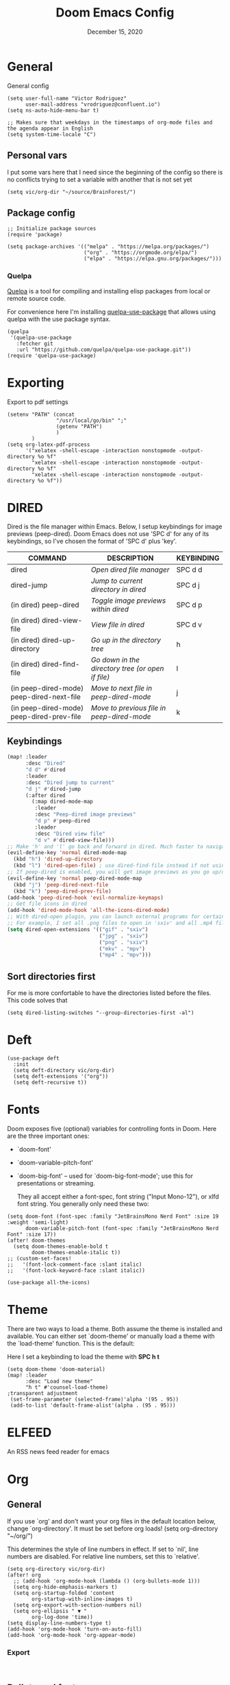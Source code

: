 #+TITLE:   Doom Emacs Config
#+DATE:    December 15, 2020
#+SINCE:  1.0
#+STARTUP: inlineimages nofold
#+PROPERTY: header-args :tangle config.el

* General
General config

#+begin_src elisp
(setq user-full-name "Victor Rodriguez"
      user-mail-address "vrodriguez@confluent.io")
(setq ns-auto-hide-menu-bar t)

;; Makes sure that weekdays in the timestamps of org-mode files and the agenda appear in English
(setq system-time-locale "C")
#+end_src
** Personal vars
I put some vars here that I need since the beginning of the config so there is no conflicts trying to set a variable with another that is not set yet
#+begin_src elisp
(setq vic/org-dir "~/source/BrainForest/")
#+end_src
** Package config
#+begin_src elisp
;; Initialize package sources
(require 'package)

(setq package-archives '(("melpa" . "https://melpa.org/packages/")
                         ("org" . "https://orgmode.org/elpa/")
                         ("elpa" . "https://elpa.gnu.org/packages/")))
#+end_src

#+RESULTS:
: ((melpa . https://melpa.org/packages/) (org . https://orgmode.org/elpa/) (elpa . https://elpa.gnu.org/packages/))

*** Quelpa
[[https://github.com/quelpa/quelpa#installation][Quelpa]] is a tool for compiling and installing elisp packages from local or
remote source code.

For convenience here I'm installing [[https://github.com/quelpa/quelpa-use-package][quelpa-use-package]] that allows using quelpa
with the use package syntax.

#+begin_src elisp
(quelpa
 '(quelpa-use-package
   :fetcher git
   :url "https://github.com/quelpa/quelpa-use-package.git"))
(require 'quelpa-use-package)
#+end_src

* Exporting
Export to pdf settings
#+begin_src elisp
(setenv "PATH" (concat
                "/usr/local/go/bin" ";"
                (getenv "PATH")
                )
        )
(setq org-latex-pdf-process
      '("xelatex -shell-escape -interaction nonstopmode -output-directory %o %f"
        "xelatex -shell-escape -interaction nonstopmode -output-directory %o %f"
        "xelatex -shell-escape -interaction nonstopmode -output-directory %o %f"))
#+end_src

* DIRED
Dired is the file manager within Emacs.  Below, I setup keybindings for image previews (peep-dired).  Doom Emacs does not use 'SPC d' for any of its keybindings, so I've chosen the format of 'SPC d' plus 'key'.

| COMMAND                                   | DESCRIPTION                                     | KEYBINDING |
|-------------------------------------------+-------------------------------------------------+------------|
| dired                                     | /Open dired file manager/                         | SPC d d    |
| dired-jump                                | /Jump to current directory in dired/              | SPC d j    |
| (in dired) peep-dired                     | /Toggle image previews within dired/              | SPC d p    |
| (in dired) dired-view-file                | /View file in dired/                              | SPC d v    |
| (in dired) dired-up-directory             | /Go up in the directory tree/                     | h          |
| (in dired) dired-find-file                | /Go down in the directory tree (or open if file)/ | l          |
| (in peep-dired-mode) peep-dired-next-file | /Move to next file in peep-dired-mode/            | j          |
| (in peep-dired-mode) peep-dired-prev-file | /Move to previous file in peep-dired-mode/        | k          |

** Keybindings
#+BEGIN_SRC emacs-lisp
(map! :leader
      :desc "Dired"
      "d d" #'dired
      :leader
      :desc "Dired jump to current"
      "d j" #'dired-jump
      (:after dired
        (:map dired-mode-map
         :leader
         :desc "Peep-dired image previews"
         "d p" #'peep-dired
         :leader
         :desc "Dired view file"
         "d v" #'dired-view-file)))
;; Make 'h' and 'l' go back and forward in dired. Much faster to navigate the directory structure!
(evil-define-key 'normal dired-mode-map
  (kbd "h") 'dired-up-directory
  (kbd "l") 'dired-open-file) ; use dired-find-file instead if not using dired-open package
;; If peep-dired is enabled, you will get image previews as you go up/down with 'j' and 'k'
(evil-define-key 'normal peep-dired-mode-map
  (kbd "j") 'peep-dired-next-file
  (kbd "k") 'peep-dired-prev-file)
(add-hook 'peep-dired-hook 'evil-normalize-keymaps)
;; Get file icons in dired
(add-hook 'dired-mode-hook 'all-the-icons-dired-mode)
;; With dired-open plugin, you can launch external programs for certain extensions
;; For example, I set all .png files to open in 'sxiv' and all .mp4 files to open in 'mpv'
(setq dired-open-extensions '(("gif" . "sxiv")
                              ("jpg" . "sxiv")
                              ("png" . "sxiv")
                              ("mkv" . "mpv")
                              ("mp4" . "mpv")))
#+END_SRC

** Sort directories first
For me is more confortable to have the directories listed before the files. This code solves that
#+begin_src elisp
(setq dired-listing-switches "--group-directories-first -al")
#+end_src

* Deft

#+begin_src elisp
(use-package deft
  :init
  (setq deft-directory vic/org-dir)
  (setq deft-extensions '("org"))
  (setq deft-recursive t))
#+end_src
* Fonts
Doom exposes five (optional) variables for controlling fonts in Doom. Here
are the three important ones:

+ `doom-font'
+ `doom-variable-pitch-font'
+ `doom-big-font' -- used for `doom-big-font-mode'; use this for
   presentations or streaming.

 They all accept either a font-spec, font string ("Input Mono-12"), or xlfd
 font string. You generally only need these two:
#+begin_src elisp
(setq doom-font (font-spec :family "JetBrainsMono Nerd Font" :size 19 :weight 'semi-light)
      doom-variable-pitch-font (font-spec :family "JetBrainsMono Nerd Font" :size 17))
(after! doom-themes
  (setq doom-themes-enable-bold t
        doom-themes-enable-italic t))
;; (custom-set-faces!
;;   '(font-lock-comment-face :slant italic)
;;   '(font-lock-keyword-face :slant italic))

(use-package all-the-icons)
#+end_src
* Theme

There are two ways to load a theme. Both assume the theme is installed and
available. You can either set `doom-theme' or manually load a theme with the
`load-theme' function. This is the default:

Here I set a keybinding to load the theme with *SPC h t*
#+begin_src elisp
(setq doom-theme 'doom-material)
(map! :leader
      :desc "Load new theme"
      "h t" #'counsel-load-theme)
;transparent adjustment
 (set-frame-parameter (selected-frame)'alpha '(95 . 95))
 (add-to-list 'default-frame-alist'(alpha . (95 . 95)))
#+end_src

* ELFEED
An RSS news feed reader for emacs

* Org
** General
If you use `org' and don't want your org files in the default location below,
change `org-directory'. It must be set before org loads!
(setq org-directory "~/org/")

This determines the style of line numbers in effect. If set to `nil', line
numbers are disabled. For relative line numbers, set this to `relative'.
#+begin_src elisp
(setq org-directory vic/org-dir)
(after! org
  ;; (add-hook 'org-mode-hook (lambda () (org-bullets-mode 1)))
  (setq org-hide-emphasis-markers t)
  (setq org-startup-folded 'content
        org-startup-with-inline-images t)
  (setq org-export-with-section-numbers nil)
  (setq org-ellipsis " ▼ "
        org-log-done 'time))
(setq display-line-numbers-type t)
(add-hook 'org-mode-hook 'turn-on-auto-fill)
(add-hook 'org-mode-hook 'org-appear-mode)
#+end_src

*** Export
#+begin_src

#+end_src
** Bullets and fonts
Use bullets instead of asterisks

#+begin_src elisp
(after! org
  (add-hook 'org-mode-hook (lambda () (org-superstar-mode 1)))
  ;; (setq org-superstar-remove-leading-stars t
    (setq org-superstar-headline-bullets-list '("◉" "○" "●" "○" "●" "○" "●")))
#+end_src
** Download
#+begin_src elisp
(after! org
  (require 'org-download)
  (setq-default org-download-image-dir (concat org-directory "_attachments/"))
  (setq
        ;org-download-screenshot-method "screencapture -i %s"
        ;org-download-screenshot-method "scrot -s %s"
        ;org-download-screenshot-method "import %s"
        org-download-screenshot-method "flameshot gui --raw > %s"
        org-download-heading-lvl nil
        org-download-method 'directory)
  (org-download-enable))

(add-hook 'dired-mode-hook 'org-download-enable)
#+end_src

** Journaling
#+begin_src elisp
(after! org
  (setq
        org-journal-dir (format "%s/journal/%s" org-directory (format-time-string "%Y/%b") )
        ;; org-journal-date-format "%B %d, %Y (%A) "
        ;; org-journal-file-format "W%V_%Y-%m-%d.org"
        org-journal-file-format "%Y-%m-%d.org"
        ;; org-journal-created-property-timestamp-format "%Y%m%V%d"
        org-journal-file-header "#+title: Journal %B %d, %Y\n#+startup: folded\n#+category: Journal"))
#+end_src

** Agenda
*** Custom Agenda views
#+begin_src elisp
(after! org
  ;;(custom-set-variables '(org-agenda-files (directory-files-recursively "~/vaults/org/agenda" "\\.org$")))
  (setq org-agenda-files `(,(concat org-directory "/agenda")))
  (setq org-agenda-prefix-format '(
        (agenda . " • %i %-12:c\t%?-12t% s")
        (todo . " • %i %-12:c\t")
        (tags . " %i %-12:c")
        (search . " %i %-12:c")))
  (setq org-agenda-custom-commands '(("z" "Day view"
                                      ((agenda "" ((org-agenda-span 'day)
                                                   (org-agenda-start-day "+0d")
                                                   (org-agenda-overriding-header "")
                                                   (org-super-agenda-groups
                                                    '((:name ""
                                                       :time-grid t
                                                       :date today
                                                       :order 1
                                                       :scheduled today
                                                       :todo "TODAY")
                                                      (:name "Overdue" :deadline past :scheduled past :order 2)))))
                                       (todo "" ((org-agenda-overriding-header "")
                                                 (org-super-agenda-groups
                                                  '((:name "Stuck projects"
                                                     :and (:todo "PROJ"
                                                           :not (:children ("NEXT" "READING"))))
                                                    (:name "Projects" :todo "PROJ")
                                                    (:name "with Subtasks"
                                                     :and (:todo "TODO" :children todo))
                                                    (:discard (:anything t))))))
                                       (alltodo "" ((org-agenda-overriding-header "")
                                                    (org-super-agenda-groups
                                                     '((:discard (:todo "RD"))
                                                       (:discard (:todo "TMPDROP"))
                                                       (:name "Next Items" :todo "NEXT" :order 3)
                                                       (:name "Important" :priority "A" :order 4)
                                                       (:name "Waiting and Blocked" :todo ("WAITING" "BLOCKED") :order 5)
                                                       (:name "OKRs" :category "OKRs" :order 6)
                                                       (:name "Books" :category "Books" :order 7)
                                                       (:name "To Read" :todo "READ" :order 8)
                                                       (:name "GOALS"
                                                        :and (:todo "GOAL"
                                                              :not (:category "OKRs"))
                                                        :order 9)
                                                       (:name "Done today"
                                                        :and (:regexp "State \"DONE\""
                                                              :log t)
                                                        :order 10)
                                                       (:discard (:habit))
                                                       ))))))
                                     ("n" "Weekly view"
                                      ((agenda "")
                                       (alltodo "" ((org-agenda-overriding-header "")
                                                    (org-super-agenda-groups
                                                     '((:discard (:todo "TMPDROP"))
                                                       (:name "Overdue" :deadline past :scheduled past)
                                                       (:name "Next Items" :todo "NEXT")
                                                       (:name "Important" :priority "A")
                                                       (:name "Waiting and Blocked" :todo ("WAITING" "BLOCKED"))
                                                       (:name "Projects" :todo "PROJ")
                                                       (:name "OKRs" :category "OKRs")
                                                       (:name "Books" :category "Books")
                                                       (:name "To Read" :todo "READ")
                                                       (:name "GOALS"
                                                        :and (:todo "GOAL"
                                                              :not (:category "OKRs")))
                                                       (:name "Done today"
                                                        :and (:regexp "State \"DONE\""
                                                              :log t))
                                                       (:discard (:habit))
                                                       ))))))
                                     ("r" "Main View"
                                      ((agenda "" ((org-agenda-span 'day)
                                                   (org-agenda-start-day "+0d")
                                                   (org-agenda-overriding-header "")
                                                   (org-super-agenda-groups
                                                    '((:name "Today"
                                                       :time-grid t
                                                       :date today
                                                       :order 1
                                                       :scheduled today
                                                       :todo "TODAY")))))
                                       (alltodo "" ((org-agenda-overriding-header "")
                                                    (org-super-agenda-groups
                                                     '(
                                                       (:discard (:habit))
                                                       (:todo "PROJ")
                                                       (:todo "NEXT")
                                                       (:todo "WAITING")
                                                       (:name "Important" :priority "A")
                                                       (:name "OKRs" :category "OKRs")
                                                       (:todo "GOAL")
                                                       (:todo "TODO")
                                                       (:discard (:todo "IDEA"))
                                                       ))))))))
  (org-super-agenda-mode))
#+end_src
*** Fold Agenda groups
Sometimes see all the task and groups is a bit overwhelming, and difficults focus. With this I can fold
agenda groups in the same way that I do with org files.
As weel I define some groups I want to be folded by default
#+begin_src elisp
(after! org-agenda
  (defvar vic/org-super-agenda-auto-show-groups
    '("OKRs" "Other items" "To Read" "Today"))

  (defun vic/org-super-agenda-origami-fold-default ()
    "Fold certain groups by default in Org Super Agenda buffer."
    (forward-line 3)
    (cl-loop do (origami-forward-toggle-node (current-buffer) (point))
             while (origami-forward-fold-same-level (current-buffer) (point)))
    (--each vic/org-super-agenda-auto-show-groups
      (goto-char (point-min))
      (when (re-search-forward (rx-to-string `(seq bol " " ,it)) nil t)
        (origami-close-node (current-buffer) (point)))))
  (map!
   :map org-super-agenda-header-map
   :g [tab] #'origami-toggle-node
   :g [backtab] #'origami-toggle-all-nodes)

  (add-hook 'org-agenda-mode-hook 'origami-mode))
  ;; (add-hook 'org-agenda-finalize-hook #'vic/org-super-agenda-origami-fold-default))
  ;; (use-package origami
  ;; :general (:keymaps 'org-super-agenda-header-map
  ;;                    "TAB" #'origami-toggle-node)
  ;; :config

  ;; (defvar vic/org-super-agenda-auto-fold-groups
  ;;   '("Other items" "To Read"))

  ;; (defun ap/org-super-agenda-origami-fold-default ()
  ;;   "Fold certain groups by default in Org Super Agenda buffer."
  ;;   (forward-line 3)
  ;;   (cl-loop do (origami-forward-toggle-node (current-buffer) (point))
  ;;            while (origami-forward-fold-same-level (current-buffer) (point)))
  ;;   (--each vic/org-super-agenda-auto-show-groups
  ;;     (goto-char (point-min))
  ;;     (when (re-search-forward (rx-to-string `(seq bol " " ,it)) nil t)
  ;;       (origami-close-node (current-buffer) (point)))))

  ;; :hook ((org-agenda-mode . origami-mode)
  ;;        (org-agenda-finalize . ap/org-super-agenda-origami-fold-default))))
#+end_src
** Task managment
*** Task keywords
#+begin_src elisp
(after! org
  (setq org-todo-keywords
        '((sequence "TODO(t)"
                    "PROJ(p)"
                    "WAITING(W@/!)"
                    "BLOCKED(b@/!)"
                    "NEXT(n!)"
                    "|"
                    "DONE(d)"
                    "CANCELLED(c@/!)"
                    "DELEGATED(D@/!)"
                    "PHONE"
                    "MEETING")
          (sequence "IDEA"
                    "GOAL"
                    "|"
                    "DROPPED(@)"
                    "COMPLETED")
          (sequence "READ"
                    "READING"
                    "TMPDROP"
                    "|"
                    "DROPPED(@/!)"
                    "FINISHED(!)"))))

#+end_src

*** State triggers
#+begin_src elisp
(setq org-todo-state-tags-triggers
      (quote (("CANCELLED" ("CANCELLED" . t))
             ("WAITING" ("WAITING" . t))
             ("BLOCKED" ("WAITING") ("BLOCKED" . t))
             (done ("WAITING") ("BLOCKED"))
             ("TODO" ("WAITING") ("CANCELLED") ("BLOCKED"))
             ("NEXT" ("WAITING") ("CANCELLED") ("BLOCKED"))
             ("DONE" ("WAITING") ("CANCELLED") ("BLOCKED")))))
#+end_src
*** Refiling
#+begin_src elisp
(defun vic/verify-refile-target ()
  "Exclude Done state tasks from refile targets"
  (not (member (nth 2 (org-heading-components)) org-done-keywords)))

(after! org
  ; Targets includes this file and any agenda file up tp 9 levels deep
  (custom-set-variables '(org-refile-targets '((org-agenda-files . (:maxlevel . 4)))))
  ; Targets complete directly with IDO
  (setq org-outline-path-complete-in-steps t) ; Refile in a single go
  ; Use full outline paths for refile targets
  (setq org-refile-use-outline-path nil) ; Show full paths for refiling
  ; Allow refile to create parent task with confirmation
  (setq org-refile-allow-creating-parent-nodes (quote confirm))
  (setq org-refile-target-verify-function 'vic/verify-refile-target))

;; Save Org buffers after refiling!
(advice-add 'org-refile :after 'org-save-all-org-buffers)
#+end_src
*** Clocking
#+begin_src elisp
(after! org
  ;; Save the running clock and all clock history when exiting Emacs, load it on startup
  (setq org-clock-persist t
        ;; Resume clock task on clock-in if the clock is open
        org-clock-in-resume t
        ;; Do not prommpt to resume an active clock, just resume it
        org-clock-persist-query-resume nil
        ;; Remove clocked tasks with 0:00 duration
        org-clock-out-remove-zero-time-clocks t
        ;;Clock out when moving a task to a done state
        org-clock-out-when-done t
        ;;Enable auto clock resolution for finding open clocks
        org-clock-auto-clock-resolution (quote when-no-clock-is-running)
        ;; Include open task in clock reports
        org-clock-report-include-clocking-task t
        ;; Use pretty things for the clocktable
        org-pretty-entities t))
#+end_src
** Org Capture Templates

The function =org-find-exact-headline-in-buffer= can help to build custom functions to get insertion points

#+begin_src elisp

(defun vic/get-okr-filename ()
  (concat (concat org-directory "agenda/OKRs/") (format-time-string "%Y.org")))

(defun vic/get-okr-quarter()
  "THis function dinamucally gets a OKR file name"
  (interactive)
  (format-time-string "Quarter %q"))

(defun vic/get-ppp-filename ()
  "This function dinamically gets a PPP file name"
  (concat (concat org-directory "agenda/PPPs/") (format-time-string "%Y/%b/W%V_%a-%d.org")))

(setq vic/inbox-path (concat org-directory "agenda/inbox.org"))

(after! org
       (setq org-log-into-drawer t)
        (setq org-capture-templates
              (doct `(("Todo" :keys "t"
                       :file vic/inbox-path
                       :template "* TODO %?\n%{time}:PROPERTIES:\n:CREATED: %U\n:Origin: %a\n:END:\n"
                       :clock-in t
                       :clock-resume t
                       :type entry
                       :children (("Normal" :keys "t" :time "")
                                  ("With deadline" :keys "d" :time "DEADLINE: %^t\n")
                                  ("Scheduled" :keys "s" :time "SCHEDULED: %^t\n")))
                      ("Respond" :keys "r"
                       :file vic/inbox-path
                       :template "* NEXT Respond %^{person} to %^{type}\nSCHEDULED: %t\n:PROPERTIES:\n:CREATED: %U\n:Origin: %a\n:END:\nRE: %?"
                       :type entry
                       :clock-in t
                       :clock-resume t)
                      ("OKR" :keys "o"
                       :file vic/get-okr-filename
                       :headline ,(vic/get-okr-quarter)
                       :template "* %? \n"
                       :clock-in t
                       :clock-resume t)
                      ("PPP" :keys "p"
                       :file vic/get-ppp-filename
                       :type plain
                       :template "%(format-time-string \"#+TITLE: PPP Week %V - %B, %d %Y\")\n\n* Victor PPPs\n- Progress\n- %?\n- Plans\n- Problems\n"
                       :clock-in t
                       :clock-resume t)
                      ("Note" :keys "n"
                       :file vic/inbox-path
                       :type entry
                       :template "* %^{title}\t:NOTE:\n:PROPERTIES:\n:CREATED: %U\n:Origin: %a\n:END:\n\n%?"
                       :clock-in t
                       :clock-resume t)
                      ("Feed BrainForest" :keys "f"
                       :file vic/inbox-path
                       :type entry
                       :template "* TODO Feed/extract [[%F][%f]] note about %^{topic} \t:BrainForest:\n:PROPERTIES:\n:CREATED: %U\n:Origin: %a\n:END:\n"
                       :immediate-finish t)
                      ("Meeting" :keys "m"
                       :file vic/inbox-path
                       :type entry
                       :template "* MEETING %^{title}\t:MEETING:\n:PROPERTIES:\n:CREATED: %U\n:Origin: %a\n:END:\n\n%?"
                       :clock-in t
                       :clock-resume t)
                      ("Phone call" :keys "c"
                       :file vic/inbox-path
                       :type entry
                       :template "* PHONE with %^{person}\t:PHONE:\n:PROPERTIES:\n:CREATED: %U\n:Origin: %a\n:END:\n\n%?"
                       :clock-in t
                       :clock-resume t)
                      ("Book" :keys "b"
                       :file "~/Dropbox/org/agenda/books.org"
                       :headline "To Read"
                       :type entry
                       :template "* READ %?\n:PROPERTIES:\n:CREATED: %U\n:Origin: %a\n:END:"
                       :clock-in t
                       :clock-resume t)))))
#+end_src

** Org Roam
#+begin_src elisp
;; V2
(use-package! org-roam
  :after org
  :init

  (map! :leader
        :prefix ("r" . "roam")
        ;; :desc "insert" "i" #'org-roam-insert
        :desc "Show graph" "g" #'org-roam-graph
        :desc "Switch to buffer" "b" #'org-roam-switch-to-buffer
        :desc "Org Roam Capture" "c" #'org-roam-capture
        :desc "Org Roam" "r" #'org-roam-buffer-toggle
        :desc "Find node" "f" #'dendroam-node-find-initial-input
        :desc "Insert (skipping capture)" "I" #'org-roam-insert-immediate
        :desc "Capture in today's daily" "C" #'org-roam-dailies-capture-today
        (:prefix ("d" . "Open By date")
         :desc "Arbitrary date" "d" #'org-roam-dailies-find-date
         :desc "Tomorrow" "m" #'org-roam-dailies-find-tomorrow
         :desc "Today" "t" #'org-roam-dailies-find-today
         :desc "Yesterday" "y" #'org-roam-dailies-find-yesterday )
        ;; (:prefix ("j" . "Org Roam dailies capture")
        ;; :desc "Arbitrary date" "d" #'org-roam-dailies-capture-date
        ;; :desc "Tomorrow" "m" #'org-roam-dailies-capture-tomorrow
        ;; :desc "Today" "t" #'org-roam-dailies-capture-today
        ;; :desc "Yesterday" "y" #'org-roam-dailies-capture-yesterday )
        )
  ;; (map! :map org-roam-mode-map
  ;;       :g "C-c i" 'org-roam-node-insert)
  (global-set-key (kbd "C-c i") #'org-roam-node-insert)
  ;; (define-key map (kbd "C-c i") 'org-roam-node-insert)
  (setq org-roam-directory (concat org-directory "notes/")
        org-roam-node-display-template "${hierarchy}:${title}"
        org-roam-db-gc-threshold most-positive-fixnum
        ;; org-roam-title-to-slug-function #'vic/org-roam-title-input-to-slug
        org-id-link-to-org-use-id t)
  (add-to-list 'display-buffer-alist
               '(("^\\*org-roam\\*"
                  (display-buffer-in-direction)
                  (direction . right)
                  (window-width . 0.33)
                  (window-height . fit-window-to-buffer))))
  :config
  (setq org-roam-mode-sections
        (list #'org-roam-backlinks-section
              #'org-roam-reflinks-section
              ;;#'org-roam-unlinked-references-insert-section
              ))
  (org-roam-setup)
  ;;(load! "dendroam")
  (setq org-roam-capture-templates
        '(("d" "default" plain
           "%?"
           :if-new (file+head "${slug}.org"
                              "#+title: ${hierarchy-title}\n")
           :immediate-finish t
           :unnarrowed t)))
  (setq org-roam-capture-ref-templates
        '(("r" "ref" plain
           "%?"
           :if-new (file+head "${slug}.org"
                              "#+title: ${title}\n")
           :unnarrowed t)))
  (setq org-roam-dailies-capture-templates
        '(("d" "default" entry
           "* %?"
           :if-new (file+head "journal.daily.%<%Y.%m.%d>.org"
                              "#+title: %<%Y-%m-%d>\n"))))

  (set-company-backend! 'org-mode '(company-capf)))

#+end_src
#+RESULTS:
: t


*** Delve
#+begin_src elisp
(use-package lister
  :quelpa (lister :fetcher github
                  :repo "https://github.com/publicimageltd/lister"))

(use-package delve
  :quelpa (delve :fetcher github
                 :repo "https://github.com/publicimageltd/delve")
  :config
  (set-evil-initial-state! 'delve-mode 'insert)
  (map! :map delve-mode-map
        :n "gr"      #'delve-refresh-buffer
        :n "l" #'delve-expand-insert-tolinks
        :n "h"  #'devle-expand-insert-backlinks
        :localleader
        "RET"  #'lister-key-action
        "TAB"  #'delve-expand-toggle-sublist)
  (use-package! delve-minor-mode
    :hook (org-roam-mode . delve-minor-mode-maybe-activate))
  (use-package delve-minor-mode
            :config
            (add-hook 'org-mode-hook #'delve-minor-mode-maybe-activate))
  :bind (("<f12>" . delve-open-or-select)))
#+end_src

*** Drendroam
#+begin_src elisp
(use-package! dendroam
  :after org
  :config

  (setq dendroam-capture-templates
        '(("o" "OKRs" entry
           "* %?"
           :if-new (file+head "journal.okr.%<%Y.%m.%d>.org"
                              "#+title: %<%Y-%m-%d>\n"))
          ("p" "PPP" entry
           "* %?"
           :if-new (file+head "journal.ppp.%<%Y.%m.%V>.org"
                              "#+title: %<%Y-%m-%d>\n"))
          ("t" "Time note" entry
           "* %?"
           :if-new (file+head "${current-file}.%<%Y.%m.%d.%M%S%3N>.org"
                              "#+title: %^{title}\n\n"))
          ("s" "Scratch note" entry
           "* %?"
           :if-new (file+head "scratch.%<%Y.%m.%d.%M%S%3N>.org"
                              "#+title: %^{title}\n\n")))))

;; Some notes functions that are useful for me
(defun dendroam-insert-ppp (&optional goto)
  "Creates a new PPP note"
  (interactive "P")
  (org-roam-capture- :goto (when goto '(4))
                     :node (org-roam-node-create)
                     :templates org-roam-utils-capture-templates
                     :keys "p"
                     :props (list :default-time (current-time))))

(defun dendroam-node-find-initial-input ()
  (interactive)
  (org-roam-node-find nil (if (buffer-file-name)
                              (file-name-base (buffer-file-name))
                            "")))
#+end_src

#+begin_src elisp
(defun dendroam--eval-schema ()
  (interactive)
  (let ((file (concat org-roam-directory "cli.schema.el")))
    (eval
     (ignore-errors
       (thing-at-point--read-from-whole-string
        (with-temp-buffer
          (insert-file-contents file)
          (buffer-string)))))))


(defun dendroam-node-read (&optional initial-input filter-fn require-match)
  "Read and return an `org-roam-node'.
INITIAL-INPUT is the initial prompt value.
FILTER-FN is a function applied to the completion list.
If REQUIRE-MATCH, require returning a match."
  (let* ((nodes (org-roam-node--completions))
         (nodes (funcall (or filter-fn #'identity) nodes))
         (node (completing-read
                "Node: "
                (lambda (string pred action)
                  (message "String: %s, pred: %s, action: %s" string pred action)
                  (if (eq action 'metadata)
                      '(metadata
                        (annotation-function . (lambda (title)
                                                 (message "title: %s" title)
                                                 (funcall org-roam-node-annotation-function
                                                          (get-text-property 0 'node title))))
                        (category . org-roam-node))
                    (message "string in complete: %s " string)
                    (complete-with-action action nodes string pred)))
                nil require-match initial-input)))
    (or (cdr (assoc node nodes))
        (org-roam-node-create :title node))))

(defun test-hey ()
  (interactive)
  (complete-with-action t '("1" "2" "3") "2" nil))

(advice-add 'org-roam-node-read :override #'dendroam-node-read)
#+end_src

#+RESULTS:
**** To md
#+begin_src elisp

(defun org-md-link (link desc info)
  "Transcode LINK object into Markdown format.
DESC is the description part of the link, or the empty string.
INFO is a plist holding contextual information.  See
`org-export-data'."
  (let* ((link-org-files-as-md
	  (lambda (raw-path)
	    ;; Treat links to `file.org' as links to `file.md'.
	    (if (string= ".org" (downcase (file-name-extension raw-path ".")))
		(concat (file-name-sans-extension raw-path) ".md")
	      raw-path)))
	 (type (org-element-property :type link))
	 (raw-path (org-element-property :path link))
	 (path (cond
		((member type '("http" "https" "ftp" "mailto"))
		 (concat type ":" raw-path))
		((string-equal  type "file")
		 (org-export-file-uri (funcall link-org-files-as-md raw-path)))
		(t raw-path))))
    (cond
     ;; Link type is handled by a special function.
     ((org-export-custom-protocol-maybe link desc 'md info))
     ((member type '("custom-id" "id" "fuzzy"))
      (let ((destination (if (string= type "fuzzy")
			     (org-export-resolve-fuzzy-link link info)
			   (org-export-resolve-id-link link info))))
	(pcase (org-element-type destination)
	  (`plain-text			; External file.
	   (let ((path (funcall link-org-files-as-md destination)))
	     (if (not desc) (format "<%s>" path)
	       (format "[[%s|%s]]" desc (file-name-base path)))))
	  (`headline
	   (format
	    "[%s](#%s)"
	    ;; Description.
	    (cond ((org-string-nw-p desc))
		  ((org-export-numbered-headline-p destination info)
		   (mapconcat #'number-to-string
			      (org-export-get-headline-number destination info)
			      "."))
		  (t (org-export-data (org-element-property :title destination)
				      info)))
	    ;; Reference.
	    (or (org-element-property :CUSTOM_ID destination)
		(org-export-get-reference destination info))))
	  (_
	   (let ((description
		  (or (org-string-nw-p desc)
		      (let ((number (org-export-get-ordinal destination info)))
			(cond
			 ((not number) nil)
			 ((atom number) (number-to-string number))
			 (t (mapconcat #'number-to-string number ".")))))))
	     (when description
	       (format "[%s](#%s)"
		       description
		       (org-export-get-reference destination info))))))))
     ((org-export-inline-image-p link org-html-inline-image-rules)
      (let ((path (cond ((not (string-equal type "file"))
			 (concat type ":" raw-path))
			((not (file-name-absolute-p raw-path)) raw-path)
			(t (expand-file-name raw-path))))
	    (caption (org-export-data
		      (org-export-get-caption
		       (org-export-get-parent-element link))
		      info)))
	(format "![](%s)"
		(if (not (org-string-nw-p caption)) path
		  (format "%s \"%s\"" path caption)))))
     ((string= type "coderef")
      (format (org-export-get-coderef-format path desc)
	      (org-export-resolve-coderef path info)))
     ((string= type "radio")
      (let ((destination (org-export-resolve-radio-link link info)))
	(if (not destination) desc
	  (format "<a href=\"#%s\">%s</a>"
		  (org-export-get-reference destination info)
		  desc))))
     (t (if (not desc) (format "<%s>" path)
	  (format "[%s](%s)" desc path))))))

(require 'find-lisp)
(setq org-id-extra-files (find-lisp-find-files org-roam-directory "\.org$"))


(defun my/org-to-dendron-md ()
  (interactive)
  (let* ((files (find-lisp-find-files org-roam-directory "\.org$")))
        (mapc (lambda (file)
                (message "File: %s" (expand-file-name file org-roam-directory))
                (if (equal (file-name-extension file) "org")
                (with-current-buffer
                  (find-file-noselect (expand-file-name file org-roam-directory))
                  (org-md-export-to-markdown))))
              files)
        ;; (dolist (file files)
        ;;   (message "File: %s" (expand-file-name file org-roam-directory))
        ;;   (if (equal (file-name-extension file) "org")
        ;;       (with-temp-buffer
        ;;         (insert-file-contents (expand-file-name file org-roam-directory))
        ;;         (org-md-export-to-markdown))

              ;; (org-md-publish-to-md '()
              ;;                       (expand-file-name file org-roam-directory) (concat org-roam-directory "md"))
            ))
#+end_src

#+RESULTS:
: my/org-to-dendron-md



**** For v1
This are functions for V1
#+begin_src elisp
(defun vic/org-roam-title-to-slug (title)
  "Generates a dendron-like slug from *title*
this expects an input like: lang.elisp.what is nil
and will create a file wih the name: lang.elisp.what-is-nil"
  (cl-flet* ((nonspacing-mark-p (char)
                                (eq 'Mn (get-char-code-property char 'general-category)))
             (strip-nonspacing-marks (s)
                                     (apply #'string (seq-remove #'nonspacing-mark-p
                                                                 (ucs-normalize-NFD-string s))))
             (cl-replace (title pair)
                         (replace-regexp-in-string (car pair) (cdr pair) title)))
    (let* ((pairs `(("[^[:alnum:][:digit:]_.]" . "-")  ;; convert anything not alphanumeric except "."
                    (" " . "-")    ;; remove whitespaces
                    ("__*" . "-")  ;; remove sequential underscores
                    ("^_" . "")  ;; remove starting underscore
                    ("_$" . "")))  ;; remove ending underscore
           (slug (-reduce-from #'cl-replace (strip-nonspacing-marks title) pairs)))
      (downcase slug))))


;; (defun vic/org-roam-format-hierarchy (hierarchy)
;;   "Formats path, title and tags to output something like:
;; (tag1,tag2) this.is.a.hierarchy: note title
;; where title will be the last child of the hierarchy
;; from the filename this.is.a.hierarchy.note-title.org"
;;   (let* ((name-split (split-string hierarchy "\\."))
;;          (hierarchy-no-title (mapconcat 'identity        ;;get just the hierarchy without the title
;;                                (remove (car(last name-split)) name-split) ".")))
;;     hierarchy-no-title))

(defun vic/org-roam--get-title-path-completions ()
  "Return an alist for completion.
The car is the displayed title for completion, and the cdr is a
plist containing the path and title for the file."
  (let* ((rows (org-roam-db-query [:select [files:file titles:title tags:tags files:meta] :from titles
                                   :left :join tags
                                   :on (= titles:file tags:file)
                                   :left :join files
                                   :on (= titles:file files:file)]))
         completions)
    (setq rows (seq-sort-by (lambda (x)
                              (plist-get (nth 3 x) :mtime))
                            #'time-less-p
                            rows))
    (dolist (row rows completions)
      (pcase-let ((`(,file-path ,title ,tags) row))
        (let ((k (vic/org-roam-prepend-hierarchy file-path title tags))
              (v (list :path file-path :title title)))
          (push (cons k v) completions))))))

(defun vic/org-roam-lookup (&optional initial-prompt completions filter-fn no-confirm)
  "Performs the same operation than org-roam-find-file but parsing initial-prompt
to get dendron-like hierarchies
this expects an input like: lang.elisp.what is nil
and will create a file wih the name: lang.elisp.what-is-nil
with a title: #+TITLE: What Is Nil"
  (interactive)
  (unless org-roam-mode (org-roam-mode))
  (let* ((completions (funcall (or filter-fn #'identity)
                               (or completions (vic/org-roam--get-title-path-completions))))
         (title-with-tags (if no-confirm
                              initial-prompt
                            (org-roam-completion--completing-read "Lookup: " completions
                                                                  :initial-input initial-prompt)))
         (res (cdr (assoc title-with-tags completions)))
         (file-path (plist-get res :path))
         (base-title (car (last (split-string title-with-tags "\\.")))))
    (if file-path
        (org-roam--find-file file-path)
      (let ((org-roam-capture--info `((title . ,base-title)
                                      (slug  . ,(funcall org-roam-title-to-slug-function title-with-tags))))
            (org-roam-capture--context 'title))
        (setq org-roam-capture-additional-template-props (list :finalize 'find-file))
         (org-roam-capture--capture)))))

(defun vic/org-roam-insert ()
  "a Wrapper to apply dendron lookup to insert link"
  (interactive "P")
  (apply #'org-roam-insert '(nil (vic/org-roam--get-title-path-completions) nil nil nil)))

#+end_src

#+RESULTS:
: vic/org-roam-insert

*** Miration to V2
#+begin_src elisp
(defun my/org-id-update-org-roam-files ()
  "Update Org-ID locations for all Org-roam files."
  (interactive)
  (org-id-update-id-locations (org-roam--list-all-files)))

(defun org-roam-v1-to-v2 ()
  ;; Create file level ID
  (org-with-point-at 1
    (org-id-get-create))
  ;; Replace roam_key into properties drawer roam_ref
  (when-let* ((refs (cdar (org-collect-keywords '("roam_key")))))
    (org-set-property "ROAM_REFS" (combine-and-quote-strings refs))
    (let ((case-fold-search t))
      (org-with-point-at 1
        (while (re-search-forward "^#\\+roam_key:" (point-max) t)
          (beginning-of-line)
          (kill-line)))))

  ;; Replace roam_alias into properties drawer roam_aliases
  (when-let* ((aliases (cdar (org-collect-keywords '("roam_alias")))))
    (org-set-property "ROAM_ALIASES" (combine-and-quote-strings aliases))
    (let ((case-fold-search t))
      (org-with-point-at 1
        (while (re-search-forward "^#\\+roam_alias:" (point-max) t)
          (beginning-of-line)
          (kill-line)))))
  (save-buffer))

(defun org-roam-replace-file-links-with-id ()
  (org-with-point-at 1
    (while (re-search-forward org-link-bracket-re nil t)
      (let* ((mdata (match-data))
             (path (match-string 1))
             (desc (match-string 2)))
        (when (string-prefix-p "file:" path)
          (setq path (expand-file-name (substring path 5)))
          (when-let ((node-id (caar (org-roam-db-query [:select [id] :from nodes
                                                        :where (= file $s1)
                                                        :and (= level 0)] path))))
            (set-match-data mdata)
            (replace-match (org-link-make-string (concat "id:" node-id) desc))))))))

;; Step 1: Convert all v1 files to v2 files
;; (dolist (f (org-roam--list-all-files))
;;   (with-current-buffer (find-file-noselect f)
;;     (org-roam-v1-to-v2)))

;; Step 2: Build cache
;; (org-roam-db-sync)

;; Step 3: Replace all file links with id links where possible

;; (dolist (f (org-roam--list-all-files))
;;   (with-current-buffer (find-file-noselect f)
;;     (org-roam-replace-file-links-with-id)))
#+end_src

#+RESULTS:
: org-roam-replace-file-links-with-id

** Keybindings

#+begin_src elisp
;; Org roam
;; (map! :map org-roam-mode-map :g "C-c i" #'org-roam-node-insert)
;;Org journal
(map! :leader
      :prefix ("j" . "journal")
      :desc "New Entry" "j" #'org-journal-new-entry
      :desc "New Scheduled Entry" "J" #'org-journal-new-scheduled-entry
      :desc "Search forever" "s" #'org-journal-search-forever
      :desc "Open current journal file" "c" #'org-journal-open-current-journal-file
      :desc "Jump to next journal entry" "n" #'org-journal-next-entry
      :desc "Jump tolast journal entry" "l" #'org-journal-previous-entry
      )
#+end_src

#+RESULTS:
: org-journal-previous-entry

Here are some additional functions/macros that could help you configure Doom:

- *load!* for loading external *.el files relative to this one
- `use-package!' for configuring packages
- `after!' for running code after a package has loaded
- `add-load-path!' for adding directories to the `load-path', relative to
  this file. Emacs searches the `load-path' when you load packages with
  `require' or `use-package'.
- `map!' for binding new keys

To get information about any of these functions/macros, move the cursor over
the highlighted symbol at press 'K' (non-evil users must press 'C-c c k').
This will open documentation for it, including demos of how they are used.

You can also try 'gd' (or 'C-c c d') to jump to their definition and see how
they are implemented.
